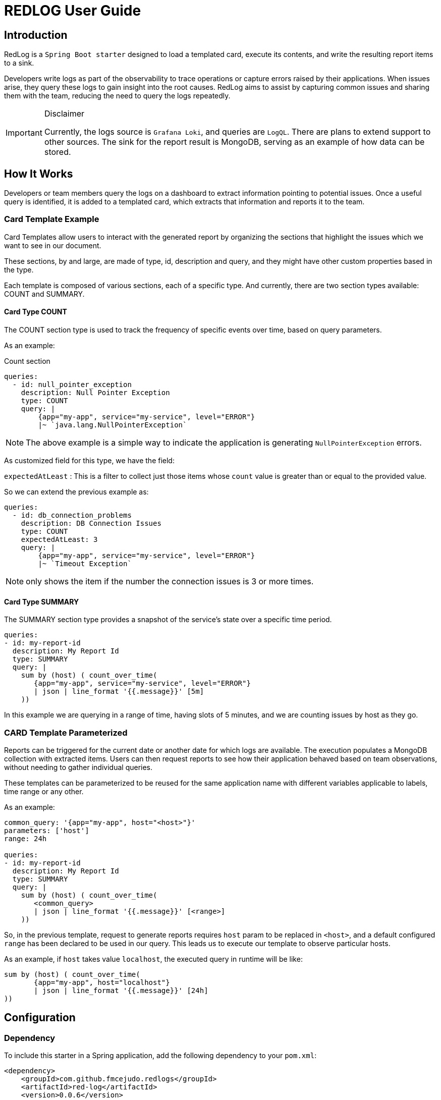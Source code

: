 = REDLOG User Guide

== Introduction

RedLog is a `Spring Boot starter` designed to load a templated card, execute its contents, and write the resulting report items to a sink.

Developers write logs as part of the observability to trace operations or capture errors raised by their applications. When issues arise, they query these logs to gain insight into the root causes. RedLog aims to assist by capturing common issues and sharing them with the team, reducing the need to query the logs repeatedly.

[IMPORTANT]
.Disclaimer
====
Currently, the logs source is `Grafana Loki`, and queries are `LogQL`. There are plans to extend support to other sources. The sink for the report result is MongoDB, serving as an example of how data can be stored.
====

== How It Works

Developers or team members query the logs on a dashboard to extract information pointing to potential issues. Once a useful query is identified, it is added to a templated card, which extracts that information and reports it to the team.

=== Card Template Example

Card Templates allow users to interact with the generated report by organizing the sections that highlight the issues which we want to see in our document.

These sections, by and large, are made of type, id, description and query, and they might have other custom properties based in the type.

Each template is composed of various sections, each of a specific type. And currently, there are two section types available: COUNT and SUMMARY.

==== Card Type COUNT

The COUNT section type is used to track the frequency of specific events over time, based on query parameters.

As an example:

Count section
[source,yaml]
----
queries:
  - id: null_pointer_exception
    description: Null Pointer Exception
    type: COUNT
    query: |
        {app="my-app", service="my-service", level="ERROR"}
        |~ `java.lang.NullPointerException`
----


NOTE: The above example is a simple way to indicate the application is generating `NullPointerException` errors.

As customized field for this type, we have the field:

`expectedAtLeast` : This is a filter to collect just those items whose `count` value is greater than or equal to the provided value.

So we can extend the previous example as:

[source,yaml]
----
queries:
  - id: db_connection_problems
    description: DB Connection Issues
    type: COUNT
    expectedAtLeast: 3
    query: |
        {app="my-app", service="my-service", level="ERROR"}
        |~ `Timeout Exception`
----

NOTE: only shows the item if the number the connection issues is 3 or more times.

==== Card Type SUMMARY

The SUMMARY section type provides a snapshot of the service's state over a specific time period.

[source,yaml]
----
queries:
- id: my-report-id
  description: My Report Id
  type: SUMMARY
  query: |
    sum by (host) ( count_over_time(
       {app="my-app", service="my-service", level="ERROR"}
       | json | line_format '{{.message}}' [5m]
    ))
----

In this example we are querying in a range of time, having slots of 5 minutes, and we are counting issues by host as they go.


=== CARD Template Parameterized

Reports can be triggered for the current date or another date for which logs are available. The execution populates a MongoDB collection with extracted items. Users can then request reports to see how their application behaved based on team observations, without needing to gather individual queries.

These templates can be parameterized to be reused for the same application name with different variables applicable to labels, time range or any other.

As an example:

[source,yaml]
----
common_query: '{app="my-app", host="<host>"}'
parameters: ['host']
range: 24h

queries:
- id: my-report-id
  description: My Report Id
  type: SUMMARY
  query: |
    sum by (host) ( count_over_time(
       <common_query>
       | json | line_format '{{.message}}' [<range>]
    ))

----

So, in the previous template, request to generate reports requires `host` param to be replaced in `<host>`, and a default configured `range` has been declared to be used in our query. This leads us to execute our template to observe particular hosts.

As an example, if `host` takes value `localhost`, the executed query in runtime will be like:

[source,text]
----
sum by (host) ( count_over_time(
       {app="my-app", host="localhost"}
       | json | line_format '{{.message}}' [24h]
))
----

== Configuration

=== Dependency

To include this starter in a Spring application, add the following dependency to your `pom.xml`:

[source,xml]
----
<dependency>
    <groupId>com.github.fmcejudo.redlogs</groupId>
    <artifactId>red-log</artifactId>
    <version>0.0.6</version>
</dependency>
----


=== Properties

RedLog offers several properties for customization:

[%header,cols="2,3,2"]
|===
| Property | Description | Default Value

| `redlog.source-type` | Define where to find templated cards. Valid options are `FILE` or `GITHUB`. | `FILE`
| `redlog.file.files-path` | Path where files are located (absolute path with `file:/` or `classpath:`). | No predefined path
| `redlog.github.url-mapper` | Path for each templated card. |
| `redlog.github.github-token` | Token to connect to GitHub. |
| `redlog.loki.url` | URL where `Grafana Loki` is located. | `http://localhost:3100`
| `redlog.loki.username` | Username for connecting to `Grafana Loki`. |
| `redlog.loki.password` | Password for connecting to `Grafana Loki`. |
| `redlog.loki.dashboard-url` | URL to a `Grafana` dashboard showing the executed query. | `http://localhost:3000`
| `redlog.loki.datasource-name` | Datasource name configured in Grafana. | `default`
| `redlog.mongo.collection-name-prefix` | Prefix for MongoDB collection names. | Empty prefix
| `redlog.card.controller-path` | Context path for the `Card` controller. | `card-runner` (resulting in `/card-runner/**` endpoints)
| `redlog.report.controller-path` | Context path for the `Report` controller. | `report` (resulting in `/report/**` endpoints)
| `redlog.execution.controller-path` | Context path for the `Execution` controller. | `report` (resulting in `/execution/**` endpoints)
|===

=== Configuration Examples

==== File-Based Configuration

[source,properties]
----
redlog.source-type=FILE
redlog.file.files-path=cards/
redlog.mongo.collection-name-prefix=redlog
redlog.loki.url=http://localhost:3101
redlog.loki.dashboardUrl=http://localhost:3000
redlog.loki.datasourceName=redlog-datasource
----

==== GitHub-Based Configuration

[source,properties]
----
redlog.source-type=GITHUB
redlog.github.github-token=${GITHUB_TOKEN}
redlog.github.url-mapper.MY_APP=https://github.com/<username>/<repo>/<route_in_repo>
redlog.mongo.collection-name-prefix=sample
redlog.loki.url=http://localhost:3101
redlog.loki.dashboardUrl=http://localhost:9090
redlog.loki.datasourceName=default
----

== Generating Report Document

The starter provides an endpoint to trigger templates based on an application name, this is the `card` controller, and it
receives as parameters those used in our defined template

[source,shell]
----
http :8080/card-runner/<file_name> host=localhost
----

As a result of the task executed in our plugin, it will populate two collections in the previously configured mongo
database: `Executions` and `Reports`

- In `Executions` data defines the application name, parameters and date for which the reports are executed. With a `execution-id` which is pointing to in the `Reports` collection.

- In `Report` collection we can find estate of our execution for each defined entry in our template, with the reference
to `execution-id` to track what information was used to get this information.

== Execution Information

Another controller provided is `execution` in which we can find the list of executions by application name. To list the
execution we generated for the application we can use:

[source,text]
----
http :8080/execution/list/<file>
----

This will resolve the stored executions of our application, showing the parameters and date for which that occurred, and
also a couple of links which will point to the report entries details of such execution.

[source,json]
----
[
  {
    "application": "<FILE>",
    "executionId": "d6dcccf8-e551-4561-bf64-afd8c9c83589",
    "parameters": {},
    "reportDate": "date",
    "links": [
        {
        "rel": "json",
        "href": "http://localhost:8080/report/execution/d6dcccf8-e551-4561-bf64-afd8c9c83589/json"
        },
        {
        "rel": "doc",
        "href": "http://localhost:8080/report/execution/d6dcccf8-e551-4561-bf64-afd8c9c83589/doc"
        }
    ]
  }
]
----

== Report Controller

Finally `report` controller is used to obtain the details of the execution, listing the report entries information gather
in the identified execution.

Thanks to `hateoas` we provide the links to these endpoints built from the execution, what make it easy to navigate to
without composing yourself.

[source,json]
----
{
    "applicationName": "<FILE>",
    "reportDate": "date",
    "params": {
       "host" : "localhost"
    },
    "sections": [
      {
        "executionId": "d6dcccf8-e551-4561-bf64-afd8c9c83589",
        "reportId": "report-id",
        "description": "Report Id",
        "link": "http://link.to.loki",
        "items": [
            ...
        ]
      }
    ]
}
----

== Document Structure

To pretty print information to be readable for users, we implemented a way to generate an `AsciiDoctor` document from
the report items.

The link to read such document is the `rel = doc` in the list of links shown in `execution`.

The generated document is a custom document implemented by the team using the `AsciiDoctorContent` interface.

=== AsciiDoctorContent Interface

[source,java]
----
@FunctionalInterface
public interface AsciiDoctorContent {
    String content(final Report report);
}
----

=== Report Model

[source,java]
----
public record Report(String applicationName, LocalDate reportDate,
                     Map<String,String> params, List<ReportSection> sections) {
}
----

=== ReportSection Model

[source,java]
----
public record ReportSection(String id, String executionId, String reportId, String description, String link,
                            List<ReportItem> items) {
}
----

=== Custom AsciiDoctor Content Example

[source,java]
----
class CustomAsciiDoctorContent implements AsciiDoctorContent {

    @Override
    public String content(final Report report) {
        return ContainerComponent.create()
                .addComponent(DocumentTitle.level(2).withText(report.applicationName().toUpperCase()))
                .addComponent(generateSection(report))
                .content();
    }

    private AsciiComponent generateSection(final Report report) {

        // your section implementation
        return sectionContainer;
    }
}
----

And document with it looks like:

image:images/document.png[generated document]

== Storing Reports in MongoDB

Currently, the only storage option for gathering report items is MongoDB, which uses two collections:
1. *executions* – stores information about report executions.
2. *reports* – linked to the corresponding executions.

To manage the size of these collections and avoid keeping unnecessary reports, each document includes a `createdAt` field. This field is used to automatically expire and remove old reports after a set period of time.

=== Applying TTL Index for Expiration

If you want to enable automatic expiration of old records, you can use the provided MongoDB script to apply a TTL (Time to Live) index on the `createdAt` field.

The script is located in the repository at:
link:https://github.com/fmcejudo/redlog/blob/main/db/mongo/redlog-mongo.js[db/mongo/redlog-mongo.js]
